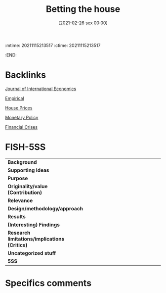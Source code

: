 :mtime:    20211115213517
:ctime:    20211115213517
:END:
#+title:      Betting the house
#+date:       [2021-02-26 sex 00:00]
#+filetags:   :bib:
#+identifier: 20210226T000007
#+OPTIONS: toc:nil num:nil
#+reference:  jorda_2015_Betting


* Backlinks

[[denote:20250204T192029][Journal of International Economics]]

[[denote:20250204T172907][Empirical]]

[[denote:20230216T235149][House Prices]]

[[denote:20250202T120427][Monetary Policy]]

[[denote:20250203T173133][Financial Crises]]

* FISH-5SS


|---------------------------------------------+-----|
| <40>                                        |<50> |
| *Background*                                  |     |
| *Supporting Ideas*                            |     |
| *Purpose*                                     |     |
| *Originality/value (Contribution)*            |     |
| *Relevance*                                   |     |
| *Design/methodology/approach*                 |     |
| *Results*                                     |     |
| *(Interesting) Findings*                      |     |
| *Research limitations/implications (Critics)* |     |
| *Uncategorized stuff*                         |     |
| *5SS*                                         |     |
|---------------------------------------------+-----|

* Specifics comments
